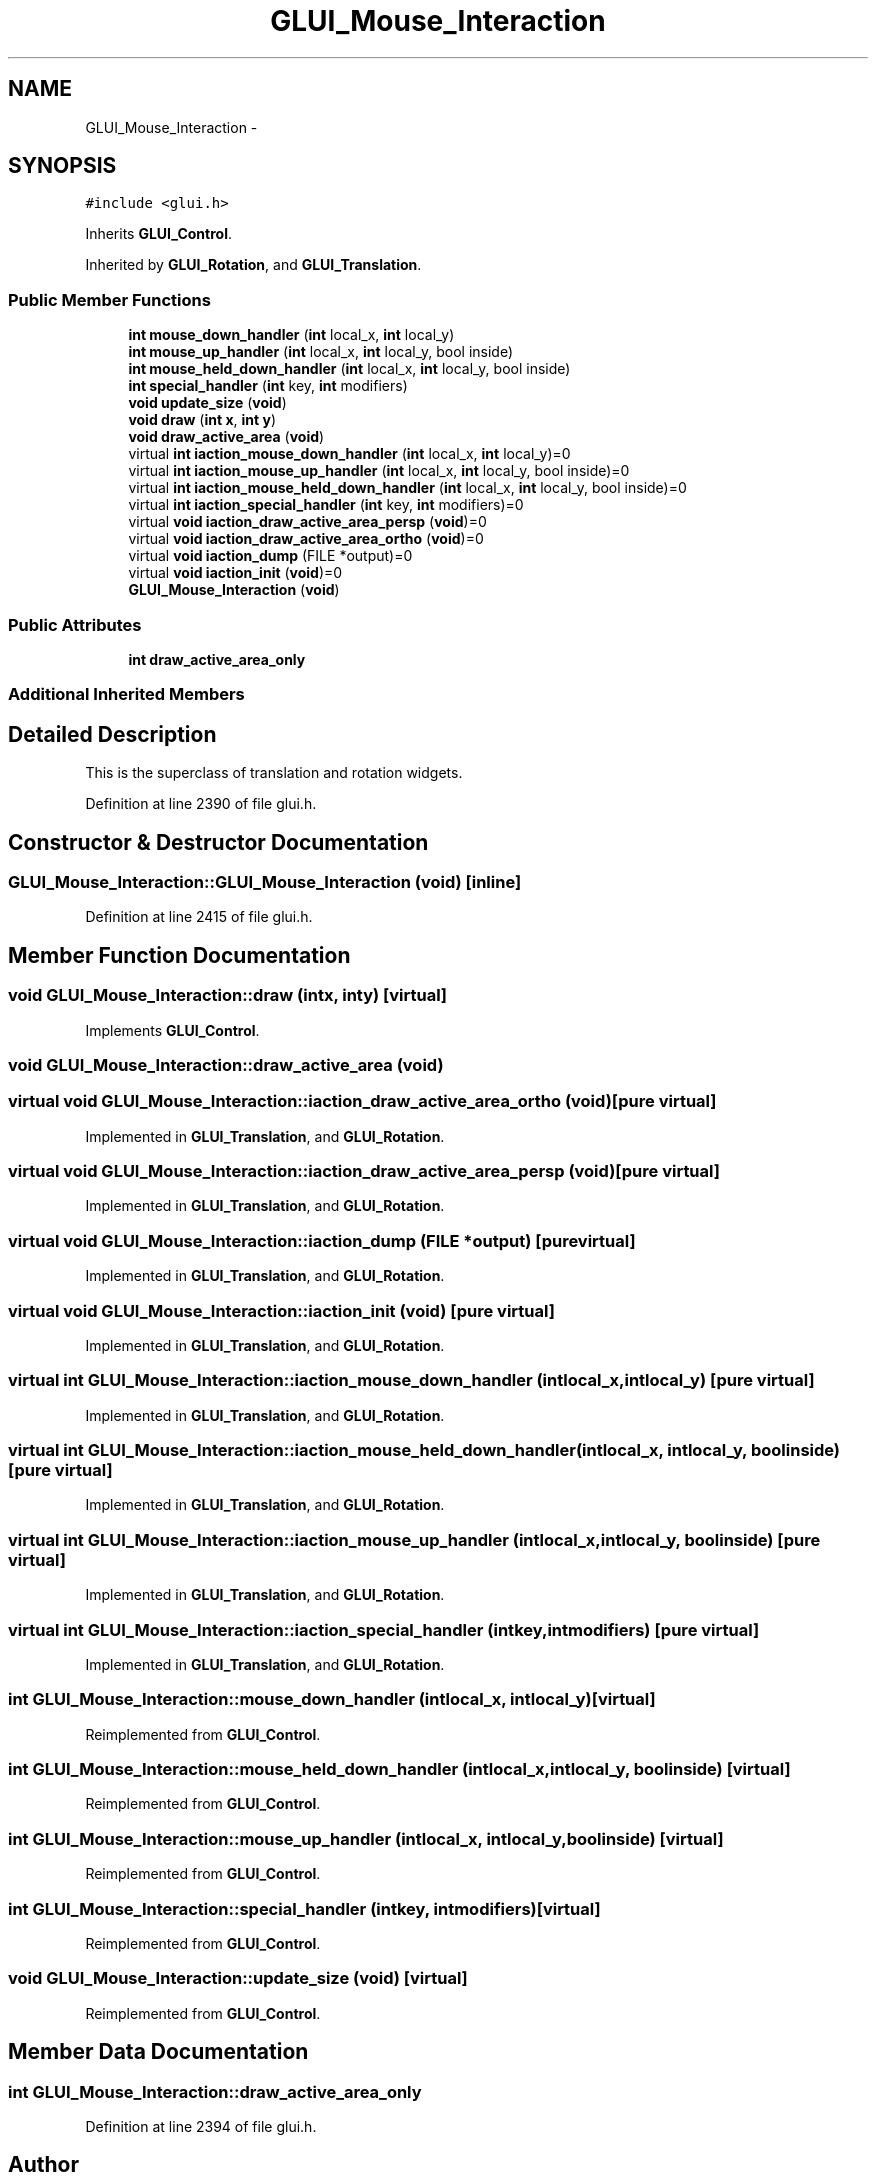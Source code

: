 .TH "GLUI_Mouse_Interaction" 3 "Mon May 9 2016" "Version 0.1" "MissionsVisualizer" \" -*- nroff -*-
.ad l
.nh
.SH NAME
GLUI_Mouse_Interaction \- 
.SH SYNOPSIS
.br
.PP
.PP
\fC#include <glui\&.h>\fP
.PP
Inherits \fBGLUI_Control\fP\&.
.PP
Inherited by \fBGLUI_Rotation\fP, and \fBGLUI_Translation\fP\&.
.SS "Public Member Functions"

.in +1c
.ti -1c
.RI "\fBint\fP \fBmouse_down_handler\fP (\fBint\fP local_x, \fBint\fP local_y)"
.br
.ti -1c
.RI "\fBint\fP \fBmouse_up_handler\fP (\fBint\fP local_x, \fBint\fP local_y, bool inside)"
.br
.ti -1c
.RI "\fBint\fP \fBmouse_held_down_handler\fP (\fBint\fP local_x, \fBint\fP local_y, bool inside)"
.br
.ti -1c
.RI "\fBint\fP \fBspecial_handler\fP (\fBint\fP key, \fBint\fP modifiers)"
.br
.ti -1c
.RI "\fBvoid\fP \fBupdate_size\fP (\fBvoid\fP)"
.br
.ti -1c
.RI "\fBvoid\fP \fBdraw\fP (\fBint\fP \fBx\fP, \fBint\fP \fBy\fP)"
.br
.ti -1c
.RI "\fBvoid\fP \fBdraw_active_area\fP (\fBvoid\fP)"
.br
.ti -1c
.RI "virtual \fBint\fP \fBiaction_mouse_down_handler\fP (\fBint\fP local_x, \fBint\fP local_y)=0"
.br
.ti -1c
.RI "virtual \fBint\fP \fBiaction_mouse_up_handler\fP (\fBint\fP local_x, \fBint\fP local_y, bool inside)=0"
.br
.ti -1c
.RI "virtual \fBint\fP \fBiaction_mouse_held_down_handler\fP (\fBint\fP local_x, \fBint\fP local_y, bool inside)=0"
.br
.ti -1c
.RI "virtual \fBint\fP \fBiaction_special_handler\fP (\fBint\fP key, \fBint\fP modifiers)=0"
.br
.ti -1c
.RI "virtual \fBvoid\fP \fBiaction_draw_active_area_persp\fP (\fBvoid\fP)=0"
.br
.ti -1c
.RI "virtual \fBvoid\fP \fBiaction_draw_active_area_ortho\fP (\fBvoid\fP)=0"
.br
.ti -1c
.RI "virtual \fBvoid\fP \fBiaction_dump\fP (FILE *output)=0"
.br
.ti -1c
.RI "virtual \fBvoid\fP \fBiaction_init\fP (\fBvoid\fP)=0"
.br
.ti -1c
.RI "\fBGLUI_Mouse_Interaction\fP (\fBvoid\fP)"
.br
.in -1c
.SS "Public Attributes"

.in +1c
.ti -1c
.RI "\fBint\fP \fBdraw_active_area_only\fP"
.br
.in -1c
.SS "Additional Inherited Members"
.SH "Detailed Description"
.PP 
This is the superclass of translation and rotation widgets\&. 
.PP
Definition at line 2390 of file glui\&.h\&.
.SH "Constructor & Destructor Documentation"
.PP 
.SS "GLUI_Mouse_Interaction::GLUI_Mouse_Interaction (\fBvoid\fP)\fC [inline]\fP"

.PP
Definition at line 2415 of file glui\&.h\&.
.SH "Member Function Documentation"
.PP 
.SS "\fBvoid\fP GLUI_Mouse_Interaction::draw (\fBint\fPx, \fBint\fPy)\fC [virtual]\fP"

.PP
Implements \fBGLUI_Control\fP\&.
.SS "\fBvoid\fP GLUI_Mouse_Interaction::draw_active_area (\fBvoid\fP)"

.SS "virtual \fBvoid\fP GLUI_Mouse_Interaction::iaction_draw_active_area_ortho (\fBvoid\fP)\fC [pure virtual]\fP"

.PP
Implemented in \fBGLUI_Translation\fP, and \fBGLUI_Rotation\fP\&.
.SS "virtual \fBvoid\fP GLUI_Mouse_Interaction::iaction_draw_active_area_persp (\fBvoid\fP)\fC [pure virtual]\fP"

.PP
Implemented in \fBGLUI_Translation\fP, and \fBGLUI_Rotation\fP\&.
.SS "virtual \fBvoid\fP GLUI_Mouse_Interaction::iaction_dump (FILE *output)\fC [pure virtual]\fP"

.PP
Implemented in \fBGLUI_Translation\fP, and \fBGLUI_Rotation\fP\&.
.SS "virtual \fBvoid\fP GLUI_Mouse_Interaction::iaction_init (\fBvoid\fP)\fC [pure virtual]\fP"

.PP
Implemented in \fBGLUI_Translation\fP, and \fBGLUI_Rotation\fP\&.
.SS "virtual \fBint\fP GLUI_Mouse_Interaction::iaction_mouse_down_handler (\fBint\fPlocal_x, \fBint\fPlocal_y)\fC [pure virtual]\fP"

.PP
Implemented in \fBGLUI_Translation\fP, and \fBGLUI_Rotation\fP\&.
.SS "virtual \fBint\fP GLUI_Mouse_Interaction::iaction_mouse_held_down_handler (\fBint\fPlocal_x, \fBint\fPlocal_y, boolinside)\fC [pure virtual]\fP"

.PP
Implemented in \fBGLUI_Translation\fP, and \fBGLUI_Rotation\fP\&.
.SS "virtual \fBint\fP GLUI_Mouse_Interaction::iaction_mouse_up_handler (\fBint\fPlocal_x, \fBint\fPlocal_y, boolinside)\fC [pure virtual]\fP"

.PP
Implemented in \fBGLUI_Translation\fP, and \fBGLUI_Rotation\fP\&.
.SS "virtual \fBint\fP GLUI_Mouse_Interaction::iaction_special_handler (\fBint\fPkey, \fBint\fPmodifiers)\fC [pure virtual]\fP"

.PP
Implemented in \fBGLUI_Translation\fP, and \fBGLUI_Rotation\fP\&.
.SS "\fBint\fP GLUI_Mouse_Interaction::mouse_down_handler (\fBint\fPlocal_x, \fBint\fPlocal_y)\fC [virtual]\fP"

.PP
Reimplemented from \fBGLUI_Control\fP\&.
.SS "\fBint\fP GLUI_Mouse_Interaction::mouse_held_down_handler (\fBint\fPlocal_x, \fBint\fPlocal_y, boolinside)\fC [virtual]\fP"

.PP
Reimplemented from \fBGLUI_Control\fP\&.
.SS "\fBint\fP GLUI_Mouse_Interaction::mouse_up_handler (\fBint\fPlocal_x, \fBint\fPlocal_y, boolinside)\fC [virtual]\fP"

.PP
Reimplemented from \fBGLUI_Control\fP\&.
.SS "\fBint\fP GLUI_Mouse_Interaction::special_handler (\fBint\fPkey, \fBint\fPmodifiers)\fC [virtual]\fP"

.PP
Reimplemented from \fBGLUI_Control\fP\&.
.SS "\fBvoid\fP GLUI_Mouse_Interaction::update_size (\fBvoid\fP)\fC [virtual]\fP"

.PP
Reimplemented from \fBGLUI_Control\fP\&.
.SH "Member Data Documentation"
.PP 
.SS "\fBint\fP GLUI_Mouse_Interaction::draw_active_area_only"

.PP
Definition at line 2394 of file glui\&.h\&.

.SH "Author"
.PP 
Generated automatically by Doxygen for MissionsVisualizer from the source code\&.
